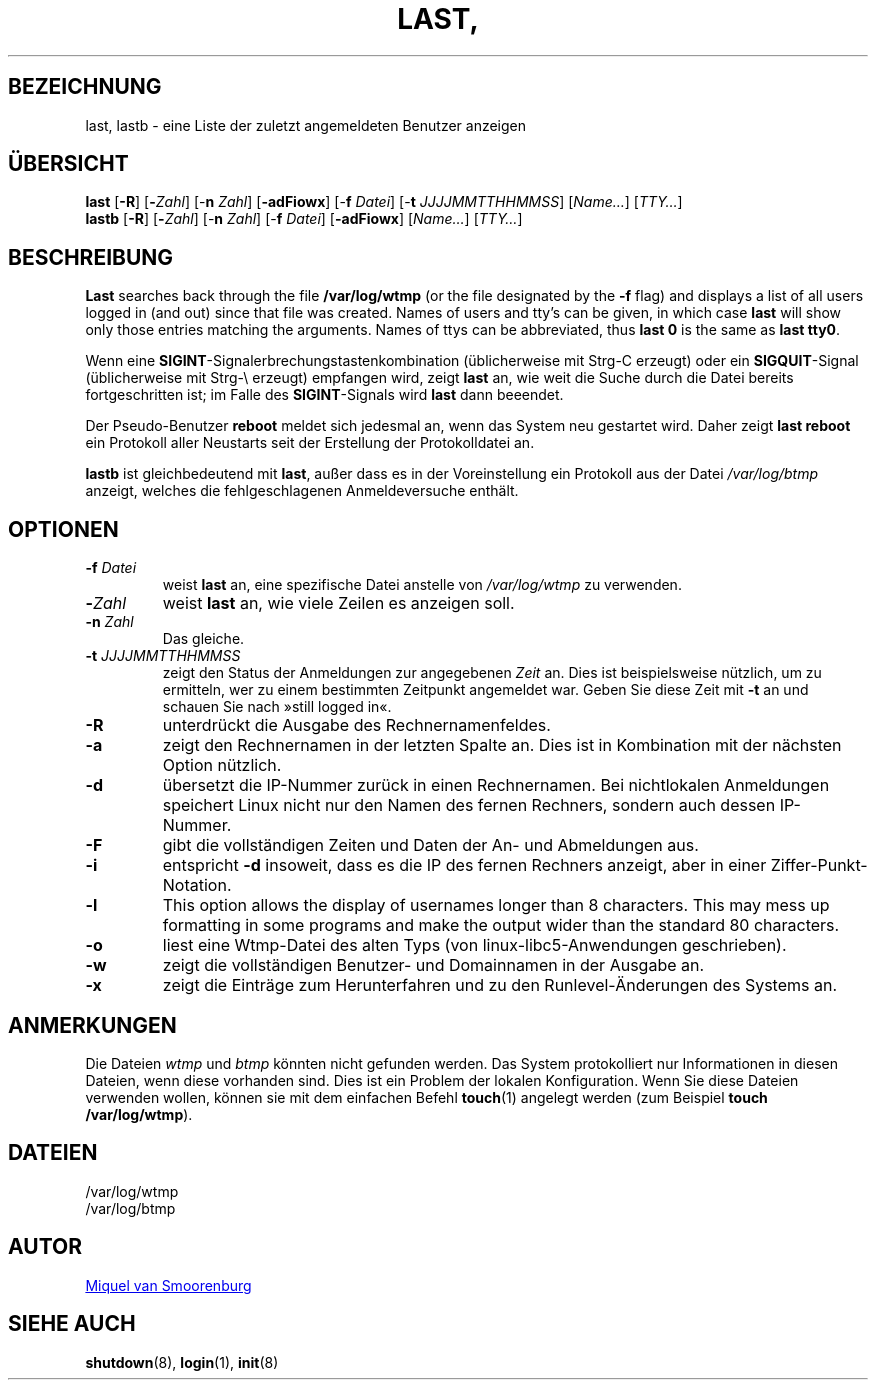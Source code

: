 '\" -*- coding: UTF-8 -*-
.\" Copyright (C) 1998-2004 Miquel van Smoorenburg.
.\"
.\" This program is free software; you can redistribute it and/or modify
.\" it under the terms of the GNU General Public License as published by
.\" the Free Software Foundation; either version 2 of the License, or
.\" (at your option) any later version.
.\"
.\" This program is distributed in the hope that it will be useful,
.\" but WITHOUT ANY WARRANTY; without even the implied warranty of
.\" MERCHANTABILITY or FITNESS FOR A PARTICULAR PURPOSE.  See the
.\" GNU General Public License for more details.
.\"
.\" You should have received a copy of the GNU General Public License
.\" along with this program; if not, write to the Free Software
.\" Foundation, Inc., 51 Franklin Street, Fifth Floor, Boston, MA 02110-1301 USA
.\"
.\"{{{}}}
.\"{{{  Title
.\"*******************************************************************
.\"
.\" This file was generated with po4a. Translate the source file.
.\"
.\"*******************************************************************
.TH LAST, LASTB 1 "31. Juli 2004" "sysvinit "
.\"}}}
.\"{{{  Name
.SH BEZEICHNUNG
.\"}}}
.\"{{{  Synopsis
last, lastb \- eine Liste der zuletzt angemeldeten Benutzer anzeigen
.SH ÜBERSICHT
\fBlast\fP [\fB\-R\fP] [\fB\-\fP\fIZahl\fP] [\-\fBn\fP \fIZahl\/\fP] [\fB\-adFiowx\fP] [\-\fBf\fP
\fIDatei\/\fP] [\-\fBt\fP \fIJJJJMMTTHHMMSS\/\fP] [\fIName…\fP] [\fITTY…\fP]
.br
.\"}}}
.\"{{{  Description
\fBlastb\fP [\fB\-R\fP] [\fB\-\fP\fIZahl\fP] [\-\fBn\fP \fIZahl\/\fP] [\-\fBf\fP \fIDatei\/\fP]
[\fB\-adFiowx\fP] [\fIName…\fP] [\fITTY…\fP]
.SH BESCHREIBUNG
\fBLast\fP searches back through the file \fB/var/log/wtmp\fP (or the file
designated by the \fB\-f\fP flag) and displays a list of all users logged in
(and out) since that file was created.  Names of users and tty's can be
given, in which case \fBlast\fP will show only those entries matching the
arguments.  Names of ttys can be abbreviated, thus \fBlast 0\fP is the same as
\fBlast tty0\fP.
.PP
Wenn eine \fBSIGINT\fP\-Signalerbrechungstastenkombination (üblicherweise mit
Strg\-C erzeugt) oder ein \fBSIGQUIT\fP\-Signal (üblicherweise mit Strg\-\e
erzeugt) empfangen wird, zeigt \fBlast\fP an, wie weit die Suche durch die
Datei bereits fortgeschritten ist; im Falle des \fBSIGINT\fP\-Signals wird
\fBlast\fP dann beeendet.
.PP
Der Pseudo\-Benutzer \fBreboot\fP meldet sich jedesmal an, wenn das System neu
gestartet wird. Daher zeigt \fBlast reboot\fP ein Protokoll aller Neustarts
seit der Erstellung der Protokolldatei an.
.PP
.\"}}}
.\"{{{  Options
\fBlastb\fP ist gleichbedeutend mit \fBlast\fP, außer dass es in der
Voreinstellung ein Protokoll aus der Datei \fI/var/log/btmp\fP anzeigt, welches
die fehlgeschlagenen Anmeldeversuche enthält.
.SH OPTIONEN
.IP "\fB\-f\fP \fIDatei\fP"
weist \fBlast\fP an, eine spezifische Datei anstelle von \fI/var/log/wtmp\fP zu
verwenden.
.IP \fB\-\fP\fIZahl\fP
weist \fBlast\fP an, wie viele Zeilen es anzeigen soll.
.IP "\fB\-n\fP \fIZahl\fP"
Das gleiche.
.IP "\fB\-t\fP \fIJJJJMMTTHHMMSS\fP"
zeigt den Status der Anmeldungen zur angegebenen \fIZeit\fP an. Dies ist
beispielsweise nützlich, um zu ermitteln, wer zu einem bestimmten Zeitpunkt
angemeldet war. Geben Sie diese Zeit mit \fB\-t\fP an und schauen Sie nach
»still logged in«.
.IP \fB\-R\fP
unterdrückt die Ausgabe des Rechnernamenfeldes.
.IP \fB\-a\fP
zeigt den Rechnernamen in der letzten Spalte an. Dies ist in Kombination mit
der nächsten Option nützlich.
.IP \fB\-d\fP
übersetzt die IP\-Nummer zurück in einen Rechnernamen. Bei nichtlokalen
Anmeldungen speichert Linux nicht nur den Namen des fernen Rechners, sondern
auch dessen IP\-Nummer.
.IP \fB\-F\fP
gibt die vollständigen Zeiten und Daten der An\- und Abmeldungen aus.
.IP \fB\-i\fP
entspricht \fB\-d\fP insoweit, dass es die IP des fernen Rechners anzeigt, aber
in einer Ziffer\-Punkt\-Notation.
.IP \fB\-l\fP
This option allows the display of usernames longer than 8 characters.  This
may mess up formatting in some programs and make the output wider than the
standard 80 characters.
.IP \fB\-o\fP
liest eine Wtmp\-Datei des alten Typs (von linux\-libc5\-Anwendungen
geschrieben).
.IP \fB\-w\fP
zeigt die vollständigen Benutzer\- und Domainnamen in der Ausgabe an.
.IP \fB\-x\fP
.\"}}}
zeigt die Einträge zum Herunterfahren und zu den Runlevel\-Änderungen des
Systems an.
.SH ANMERKUNGEN
.\"{{{  Files
Die Dateien \fIwtmp\fP und \fIbtmp\fP könnten nicht gefunden werden. Das System
protokolliert nur Informationen in diesen Dateien, wenn diese vorhanden
sind. Dies ist ein Problem der lokalen Konfiguration. Wenn Sie diese Dateien
verwenden wollen, können sie mit dem einfachen Befehl \fBtouch\fP(1) angelegt
werden (zum Beispiel \fBtouch /var/log/wtmp\fP).
.SH DATEIEN
/var/log/wtmp
.br
.\"}}}
.\"{{{  Author
/var/log/btmp
.SH AUTOR
.\"}}}
.\"{{{  See also
.MT miquels@\:cistron\:.nl
Miquel van Smoorenburg
.ME
.SH "SIEHE AUCH"
\fBshutdown\fP(8), \fBlogin\fP(1), \fBinit\fP(8)
.\"}}}
